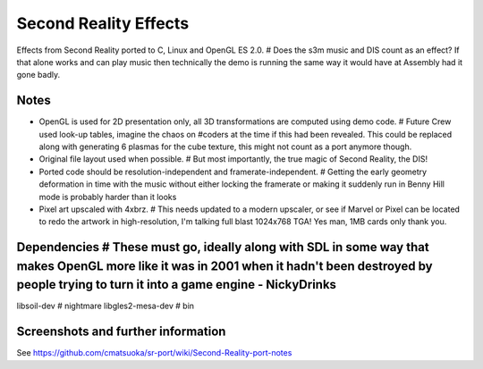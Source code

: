 
Second Reality Effects   
======================

Effects from Second Reality ported to C, Linux and OpenGL ES 2.0.  # Does the s3m music and DIS count as an effect? If that alone works and can play music then technically the demo is running the same way it would have at Assembly had it gone badly.

Notes
-----
- OpenGL is used for 2D presentation only, all 3D transformations are
  computed using demo code.  # Future Crew used look-up tables, imagine the chaos on #coders at the time if this had been revealed. This could be replaced along with generating 6 plasmas for the cube texture, this might not count as a port anymore though. 

- Original file layout used when possible. # But most importantly, the true magic of Second Reality, the DIS!

- Ported code should be resolution-independent and framerate-independent. # Getting the early geometry deformation in time with the music without either locking the framerate or making it suddenly run in Benny Hill mode is probably harder than it looks

- Pixel art upscaled with 4xbrz.  # This needs updated to a modern upscaler, or see if Marvel or Pixel can be located to redo the artwork in high-resolution, I'm talking full blast 1024x768 TGA! Yes man, 1MB cards only thank you.

Dependencies    # These must go, ideally along with SDL in some way that makes OpenGL more like it was in 2001 when it hadn't been destroyed by people trying to turn it into a game engine - NickyDrinks
------------

libsoil-dev       # nightmare
libgles2-mesa-dev     # bin

Screenshots and further information
-----------------------------------

See https://github.com/cmatsuoka/sr-port/wiki/Second-Reality-port-notes
